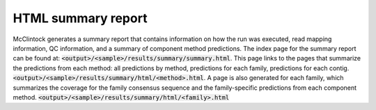 
===================
HTML summary report
===================

McClintock generates a summary report that contains information on how the run was executed, read mapping information, QC information, and a summary of component method predictions. The index page for the summary report can be found at: :code:`<output>/<sample>/results/summary/summary.html`. This page links to the pages that summarize the predictions from each method: all predictions by method, predictions for each family, predictions for each contig. :code:`<output>/<sample>/results/summary/html/<method>.html`. A page is also generated for each family, which summarizes the coverage for the family consensus sequence and the family-specific predictions from each component method. :code:`<output>/<sample>/results/summary/html/<family>.html`
